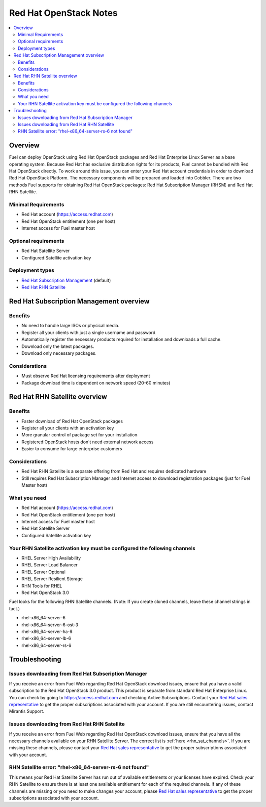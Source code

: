 Red Hat OpenStack Notes
=======================

.. contents:: :local:

Overview
--------
Fuel can deploy OpenStack using Red Hat OpenStack packages and Red Hat Enterprise Linux Server as a base operating system. Because Red Hat has exclusive distribution rights for its products, Fuel cannot be bundled with Red Hat OpenStack directly. To work around this issue, you can enter your Red Hat account credentials in order to download Red Hat OpenStack Platform. The necessary components will be prepared and loaded into Cobbler. There are two methods Fuel supports for obtaining Red Hat OpenStack packages: Red Hat Subscription Manager (RHSM) and Red Hat RHN Satellite.

Minimal Requirements
^^^^^^^^^^^^^^^^^^^^

* Red Hat account (https://access.redhat.com)
* Red Hat OpenStack entitlement (one per host)
* Internet access for Fuel master host

Optional requirements
^^^^^^^^^^^^^^^^^^^^^

* Red Hat Satellite Server
* Configured Satellite activation key 

Deployment types
^^^^^^^^^^^^^^^^

* `Red Hat Subscription Management <https://access.redhat.com/site/articles/143253>`_ (default)
* `Red Hat RHN Satellite <http://www.redhat.com/products/enterprise-linux/rhn-satellite/>`_



Red Hat Subscription Management overview
----------------------------------------

Benefits
^^^^^^^^
* No need to handle large ISOs or physical media.
* Register all your clients with just a single username and password.
* Automatically register the necessary products required for installation and downloads a full cache.
* Download only the latest packages.
* Download only necessary packages.

Considerations
^^^^^^^^^^^^^^
* Must observe Red Hat licensing requirements after deployment
* Package download time is dependent on network speed (20-60 minutes)


Red Hat RHN Satellite overview
------------------------------

Benefits
^^^^^^^^
* Faster download of Red Hat OpenStack packages
* Register all your clients with an activation key
* More granular control of package set for your installation
* Registered OpenStack hosts don't need external network access
* Easier to consume for large enterprise customers

Considerations
^^^^^^^^^^^^^^
* Red Hat RHN Satellite is a separate offering from Red Hat and requires dedicated hardware
* Still requires Red Hat Subscription Manager and Internet access to download registration packages (just for Fuel Master host)

What you need
^^^^^^^^^^^^^
* Red Hat account (https://access.redhat.com)
* Red Hat OpenStack entitlement (one per host)
* Internet access for Fuel master host
* Red Hat Satellite Server
* Configured Satellite activation key 

Your RHN Satellite activation key must be configured the following channels
^^^^^^^^^^^^^^^^^^^^^^^^^^^^^^^^^^^^^^^^^^^^^^^^^^^^^^^^^^^^^^^^^^^^^^^^^^^
* RHEL Server High Availability
* RHEL Server Load Balancer
* RHEL Server Optional
* RHEL Server Resilient Storage
* RHN Tools for RHEL
* Red Hat OpenStack 3.0

.. _rhn_sat_channels:

Fuel looks for the following RHN Satellite channels. (Note: If you create cloned channels, leave these channel strings in tact.)

* rhel-x86_64-server-6 
* rhel-x86_64-server-6-ost-3 
* rhel-x86_64-server-ha-6 
* rhel-x86_64-server-lb-6 
* rhel-x86_64-server-rs-6 


Troubleshooting
---------------

Issues downloading from Red Hat Subscription Manager
^^^^^^^^^^^^^^^^^^^^^^^^^^^^^^^^^^^^^^^^^^^^^^^^^^^^
If you receive an error from Fuel Web regarding Red Hat OpenStack download issues, ensure that you have a valid subscription to the Red Hat OpenStack 3.0 product. This product is separate from standard Red Hat Enterprise Linux. You can check by going to https://access.redhat.com and checking Active Subscriptions. Contact your `Red Hat sales representative <https://access.redhat.com/site/solutions/368643>`_ to get the proper subscriptions associated with your account. If you are still encountering issues, contact Mirantis Support.

Issues downloading from Red Hat RHN Satellite
^^^^^^^^^^^^^^^^^^^^^^^^^^^^^^^^^^^^^^^^^^^^^
If you receive an error from Fuel Web regarding Red Hat OpenStack download issues, ensure that you have all the necessary channels available on your RHN Satellite Server. The correct list is :ref:`here <rhn_sat_channels>`. If you are missing these channels, please contact your `Red Hat sales representative <https://access.redhat.com/site/solutions/368643>`_ to get the proper subscriptions associated with your account.


RHN Satellite error: "rhel-x86_64-server-rs-6 not found"
^^^^^^^^^^^^^^^^^^^^^^^^^^^^^^^^^^^^^^^^^^^^^^^^^^^^^^^^
This means your Red Hat Satellite Server has run out of available entitlements or your licenses have expired. Check your RHN Satellite to ensure there is at least one available entitlement for each of the required channels. If any of these channels are missing or you need to make changes your account, please `Red Hat sales representative <https://access.redhat.com/site/solutions/368643>`_ to get the proper subscriptions associated with your account.
